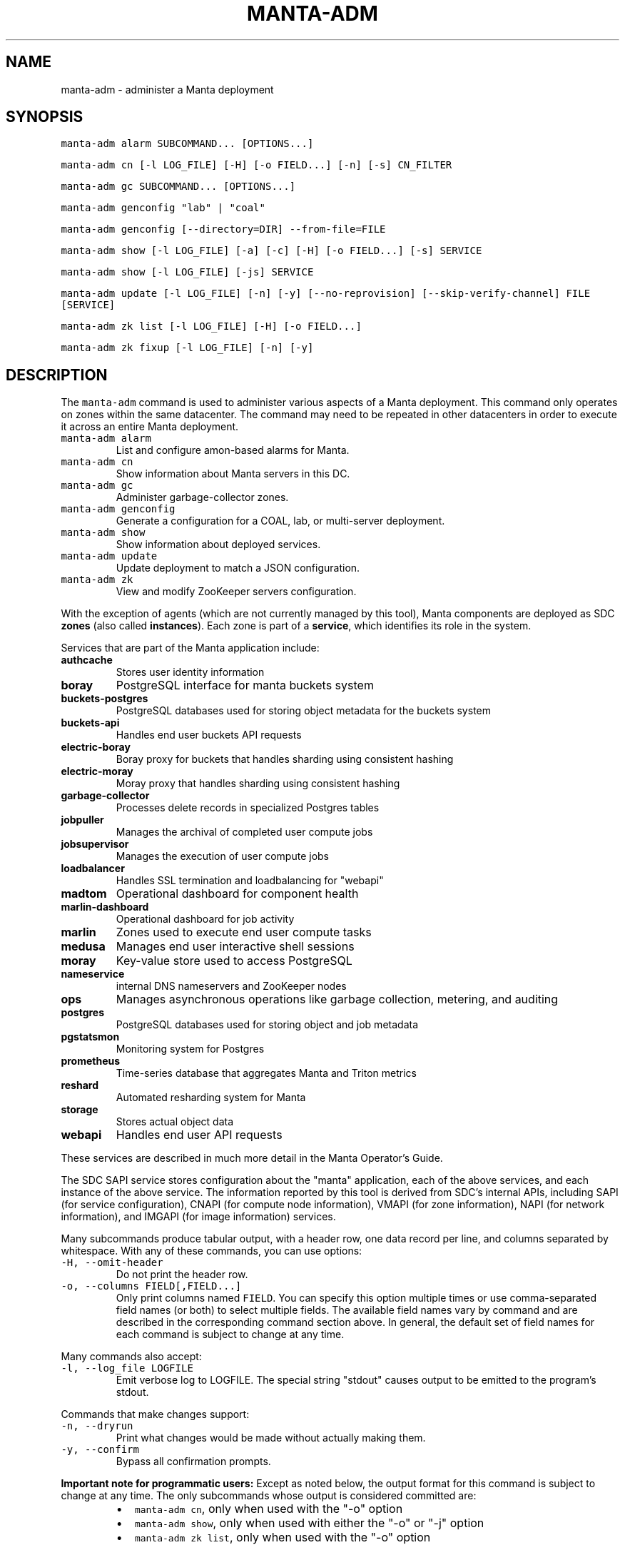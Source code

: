 .TH MANTA\-ADM 1 "2019" Manta "Manta Operator Commands"
.SH NAME
.PP
manta\-adm \- administer a Manta deployment
.SH SYNOPSIS
.PP
\fB\fCmanta\-adm alarm SUBCOMMAND... [OPTIONS...]\fR
.PP
\fB\fCmanta\-adm cn [\-l LOG_FILE] [\-H] [\-o FIELD...] [\-n] [\-s] CN_FILTER\fR
.PP
\fB\fCmanta\-adm gc SUBCOMMAND... [OPTIONS...]\fR
.PP
\fB\fCmanta\-adm genconfig "lab" | "coal"\fR
.PP
\fB\fCmanta\-adm genconfig [\-\-directory=DIR] \-\-from\-file=FILE\fR
.PP
\fB\fCmanta\-adm show [\-l LOG_FILE] [\-a] [\-c] [\-H] [\-o FIELD...] [\-s] SERVICE\fR
.PP
\fB\fCmanta\-adm show [\-l LOG_FILE] [\-js] SERVICE\fR
.PP
\fB\fCmanta\-adm update [\-l LOG_FILE] [\-n] [\-y] [\-\-no\-reprovision] [\-\-skip\-verify\-channel] FILE [SERVICE]\fR
.PP
\fB\fCmanta\-adm zk list [\-l LOG_FILE] [\-H] [\-o FIELD...]\fR
.PP
\fB\fCmanta\-adm zk fixup [\-l LOG_FILE] [\-n] [\-y]\fR
.SH DESCRIPTION
.PP
The \fB\fCmanta\-adm\fR command is used to administer various aspects of a Manta
deployment.  This command only operates on zones within the same datacenter.
The command may need to be repeated in other datacenters in order to execute it
across an entire Manta deployment.
.TP
\fB\fCmanta\-adm alarm\fR
List and configure amon\-based alarms for Manta.
.TP
\fB\fCmanta\-adm cn\fR
Show information about Manta servers in this DC.
.TP
\fB\fCmanta\-adm gc\fR
Administer garbage\-collector zones.
.TP
\fB\fCmanta\-adm genconfig\fR
Generate a configuration for a COAL, lab, or multi\-server deployment.
.TP
\fB\fCmanta\-adm show\fR
Show information about deployed services.
.TP
\fB\fCmanta\-adm update\fR
Update deployment to match a JSON configuration.
.TP
\fB\fCmanta\-adm zk\fR
View and modify ZooKeeper servers configuration.
.PP
With the exception of agents (which are not currently managed by this tool),
Manta components are deployed as SDC \fBzones\fP (also called \fBinstances\fP).
Each zone is part of a \fBservice\fP, which identifies its role in the system.
.PP
Services that are part of the Manta application include:
.TP
\fBauthcache\fP
Stores user identity information
.TP
\fBboray\fP
PostgreSQL interface for manta buckets system
.TP
\fBbuckets\-postgres\fP
PostgreSQL databases used for storing object metadata for the buckets system
.TP
\fBbuckets\-api\fP
Handles end user buckets API requests
.TP
\fBelectric\-boray\fP
Boray proxy for buckets that handles sharding using consistent hashing
.TP
\fBelectric\-moray\fP
Moray proxy that handles sharding using consistent hashing
.TP
\fBgarbage\-collector\fP
Processes delete records in specialized Postgres tables
.TP
\fBjobpuller\fP
Manages the archival of completed user compute jobs
.TP
\fBjobsupervisor\fP
Manages the execution of user compute jobs
.TP
\fBloadbalancer\fP
Handles SSL termination and loadbalancing for "webapi"
.TP
\fBmadtom\fP
Operational dashboard for component health
.TP
\fBmarlin\-dashboard\fP
Operational dashboard for job activity
.TP
\fBmarlin\fP
Zones used to execute end user compute tasks
.TP
\fBmedusa\fP
Manages end user interactive shell sessions
.TP
\fBmoray\fP
Key\-value store used to access PostgreSQL
.TP
\fBnameservice\fP
internal DNS nameservers and ZooKeeper nodes
.TP
\fBops\fP
Manages asynchronous operations like garbage collection, metering, and auditing
.TP
\fBpostgres\fP
PostgreSQL databases used for storing object and job metadata
.TP
\fBpgstatsmon\fP
Monitoring system for Postgres
.TP
\fBprometheus\fP
Time\-series database that aggregates Manta and Triton metrics
.TP
\fBreshard\fP
Automated resharding system for Manta
.TP
\fBstorage\fP
Stores actual object data
.TP
\fBwebapi\fP
Handles end user API requests
.PP
These services are described in much more detail in the Manta Operator's Guide.
.PP
The SDC SAPI service stores configuration about the "manta" application, each of
the above services, and each instance of the above service.  The information
reported by this tool is derived from SDC's internal APIs, including SAPI (for
service configuration), CNAPI (for compute node information), VMAPI (for zone
information), NAPI (for network information), and IMGAPI (for image information)
services.
.PP
Many subcommands produce tabular output, with a header row, one data record per
line, and columns separated by whitespace.  With any of these commands, you can
use options:
.TP
\fB\fC\-H, \-\-omit\-header\fR
Do not print the header row.
.TP
\fB\fC\-o, \-\-columns FIELD[,FIELD...]\fR
Only print columns named \fB\fCFIELD\fR\&.  You can specify this option multiple times
or use comma\-separated field names (or both) to select multiple fields.  The
available field names vary by command and are described in the corresponding
command section above.  In general, the default set of field names for each
command is subject to change at any time.
.PP
Many commands also accept:
.TP
\fB\fC\-l, \-\-log_file LOGFILE\fR
Emit verbose log to LOGFILE.  The special string "stdout" causes output to be
emitted to the program's stdout.
.PP
Commands that make changes support:
.TP
\fB\fC\-n, \-\-dryrun\fR
Print what changes would be made without actually making them.
.TP
\fB\fC\-y, \-\-confirm\fR
Bypass all confirmation prompts.
.PP
\fBImportant note for programmatic users:\fP Except as noted below, the output
format for this command is subject to change at any time. The only subcommands
whose output is considered committed are:
.RS
.IP \(bu 2
\fB\fCmanta\-adm cn\fR, only when used with the "\-o" option
.IP \(bu 2
\fB\fCmanta\-adm show\fR, only when used with either the "\-o" or "\-j" option
.IP \(bu 2
\fB\fCmanta\-adm zk list\fR, only when used with the "\-o" option
.RE
.PP
The output for any other commands may change at any time.  The \fB\fCmanta\-adm alarm\fR
subcommand is still considered an experimental interface.  All other documented
subcommands, options, and arguments are committed, and you can use the exit
status of the program to determine success or failure.
.SH SUBCOMMANDS
.SS "gc" subcommand
.PP
\fB\fCmanta\-adm gc show [\-j]\fR
.PP
\fB\fCmanta\-adm gc update CONFIG_FILE\fR
.PP
\fB\fCmanta\-adm gc gen\-shard\-assignment\fR
.PP
\fB\fCmanta\-adm gc genconfig [\-m MAX_CNS] [\-a SERVICE...] [\-i] IMAGE_UUID NCOLLECTORS\fR
.PP
Garbage collection is the process that cleans up files on storage zones that are
no longer referenced in the metadata tier.
.PP
The \fB\fCmanta\-adm gc\fR subcommand provides tools that allow operators:
.RS
.IP \(bu 2
generate a configuration for deploying garbage\-collector instances
.IP \(bu 2
manage the assignment of metadata shards to garbage\-collector instances
.RE
.PP
\fB\fCmanta\-adm gc show \-j\fR
.PP
Dump a mapping that shows which shards are assigned to which garbage\-collectors.
The output of this command can be re\-purposed as input to \fB\fCmanta\-adm
gc update\fR\&. The interaction between these commands is similar to that
between \fB\fCmanta\-adm show\fR and \fB\fCmanta\-adm update\fR\&.
.PP
\fB\fCmanta\-adm gc update CONFIG_FILE\fR
.PP
Update the mapping from shards to garbage\-collectors. This will require restarting
the garbage\-collectors so that they pick up the new assigned shards. CONFIG_FILE
here should have the same format as the output of \fB\fCmanta\-adm gc show \-j\fR\&.
.PP
\fB\fCmanta\-adm gc genconfig [\-m MAX_CNS] [\-a SERVICE...] [\-i] IMAGE_UUID NCOLLECTORS\fR
.PP
Generate a service deployment layout (interpretable by manta\-adm update) by
layering NCOLLECTORS garbage\-collector zones onto the existing deployment
layout in a minimally disruptive fashion. By default, this means the command
will:
.RS
.IP \(bu 2
avoid colocating garbage\-collector zones with loadbalancer or nameservice
zones.
.IP \(bu 2
add garbage\-collectors to at most MAX_CNS CNs meeting the previous criterion
if specified, otherwise use as many CNs meeting the above criterion as are
available.
.IP \(bu 2
distribute garbage\-collectors as evenly as possible amongest the CNs between
the above criteria.
.RE
.PP
In some deployments these criteria cannot be met. To generate a layout that
does not meet the criteria pass the \-i flag. The flag should not be used in
production deployments.
.PP
To change the list of services to avoid, pass multiple SERVICEs in a
comma\-separated list or with repeated \-a flags.
.PP
\fB\fCmanta\-adm gc gen\-shard\-assignment\fR
.PP
Generate a mapping from shards to garbage\-collectors based on SAPI metadata that
distributes index shards to garbage\-collectors as evenly as possible.
.SS "alarm" subcommand
.PP
\fB\fCmanta\-adm alarm close ALARM_ID...\fR
.PP
\fB\fCmanta\-adm alarm config probegroup list [\-H] [\-o FIELD...]\fR
.PP
\fB\fCmanta\-adm alarm config show\fR
.PP
\fB\fCmanta\-adm alarm config update [\-n] [\-y] [\-\-unconfigure]\fR
.PP
\fB\fCmanta\-adm alarm config verify [\-\-unconfigure]\fR
.PP
\fB\fCmanta\-adm alarm details ALARM_ID...\fR
.PP
\fB\fCmanta\-adm alarm faults ALARM_ID...\fR
.PP
\fB\fCmanta\-adm alarm list [\-H] [\-o FIELD...] [\-\-state=STATE]\fR
.PP
\fB\fCmanta\-adm alarm maint create CREATE_OPTIONS\fR
.PP
\fB\fCmanta\-adm alarm maint delete WIN_ID...\fR
.PP
\fB\fCmanta\-adm alarm maint list [\-H] [\-o FIELD...]\fR
.PP
\fB\fCmanta\-adm alarm maint show\fR
.PP
\fB\fCmanta\-adm alarm metadata events\fR
.PP
\fB\fCmanta\-adm alarm metadata ka [EVENT_NAME...]\fR
.PP
\fB\fCmanta\-adm alarm notify on|off ALARM_ID...\fR
.PP
\fB\fCmanta\-adm alarm show\fR
.PP
The \fB\fCmanta\-adm alarm\fR subcommand provides several tools that allow operators to:
.RS
.IP \(bu 2
view and configure amon probes and probe groups (\fB\fCconfig\fR subcommand)
.IP \(bu 2
view open alarms (\fB\fCshow\fR, \fB\fClist\fR, \fB\fCdetails\fR, and \fB\fCfaults\fR subcommands)
.IP \(bu 2
configure notifications for open alarms (\fB\fCnotify\fR subcommand)
.IP \(bu 2
view local metadata about alarms and probes (\fB\fCmetadata\fR subcommand)
.IP \(bu 2
view and configure amon maintenance windows (\fB\fCmaint\fR subcommand)
.RE
.PP
The primary commands for working with alarms are:
.RS
.IP \(bu 2
\fB\fCmanta\-adm alarm config update\fR: typically used during initial deployment and
after other deployment operations to ensure that the right set of probes and
probe groups are configured for the deployed components
.IP \(bu 2
\fB\fCmanta\-adm alarm show\fR: summarize open alarms
.IP \(bu 2
\fB\fCmanta\-adm alarm details ALARM_ID...\fR: report detailed information (including
suggested actions) for the specified alarms
.IP \(bu 2
\fB\fCmanta\-adm alarm close ALARM_ID...\fR: close open alarms, indicating that they
no longer represent issues
.RE
.PP
For background about Amon itself, probes, probegroups, and alarms, see the
Triton Amon reference documentation.
.PP
As with other subcommands, this command only operates on the current Triton
datacenter.  In multi\-datacenter deployments, alarms are managed separately in
each datacenter.
.PP
Some of the following subcommands can operate on many alarms.  These subcommands
exit failure if they fail for any of the specified alarms, but the operation may
have completed successfully for other alarms.  For example, closing 3 alarms is
not atomic.  If the operation fails, then 1, 2, or 3 alarms may still be open.
.PP
\fB\fCmanta\-adm alarm close ALARM_ID...\fR
.PP
Close the specified alarms.  These alarms will no longer show up in the
\fB\fCmanta\-adm alarm list\fR or \fB\fCmanta\-adm alarm show\fR output.  Amon purges closed
alarms completely after some period of time.
.PP
If the underlying issue that caused an alarm is not actually resolved, then a
new alarm may be opened for the same issue.  In some cases, that can happen
almost immediately.  In other cases, it may take many hours for the problem to
resurface.  In the case of transient issues, a new alarm may not open again
until the issue occurs again, which could be days, weeks, or months later.  That
does not mean the underlying issue was actually resolved.
.PP
As mentioned above, this command attempts to separately close each of the
specified alarms.  It's possible for some of the specified alarms to be closed
even if others were not.
.PP
\fB\fCmanta\-adm alarm config probegroup list [\-H] [\-o FIELD...]\fR
.PP
List configured probe groups in tabular form.  This is primarily useful in
debugging unexpected behavior from the alarms themselves.  The \fB\fCmanta\-adm alarm
config show\fR command provides a more useful summary of the probe groups that are
configured.
.PP
\fB\fCmanta\-adm alarm config show\fR
.PP
Shows summary information about the probes and probe groups that are configured.
This is not generally necessary but it can be useful to verify that probes are
configured as expected.
.PP
\fB\fCmanta\-adm alarm config update [\-n] [\-y] [\-\-unconfigure]\fR
.PP
Examines the Manta components that are deployed and the alarm configuration
(specifically, the probes and probe groups deployed to monitor those components)
and compares them with the expected configuration.  If these do not match,
prints out a summary of proposed changes to the configuration and optionally
applies those changes.
.PP
If \fB\fC\-\-unconfigure\fR is specified, then the tool removes all probes and probe
groups.
.PP
This is the primary tool for updating the set of deployed probes and probe
groups.  Operators would typically use this command:
.RS
.IP \(bu 2
during initial deployment to deploy probes and probe groups
.IP \(bu 2
after deploying (or undeploying) any Manta components to deploy (or remove)
probes related to the affected components
.IP \(bu 2
after updating the \fB\fCmanta\-adm\fR tool itself, which bundles the probe
definitions, to deploy any new or updated probes
.IP \(bu 2
at any time to verify that the configuration matches what's expected
.RE
.PP
This operation is idempotent.
.PP
This command supports the \fB\fC\-n/\-\-dryrun\fR and \fB\fC\-y/\-\-confirm\fR options described
above.
.PP
\fB\fCmanta\-adm alarm config verify [\-\-unconfigure]\fR
.PP
Behaves exactly like \fB\fCmanta\-adm alarm config update \-\-dryrun\fR\&.
.PP
\fB\fCmanta\-adm alarm details ALARM_ID...\fR
.PP
Prints detailed information about any number of alarms.  The detailed
information includes the time the alarm was opened, the last time an event was
associated with this alarm, the total number of events associated with the
alarm, the affected components, and information about the severity, automated
response, and suggested actions for this issue.
.PP
\fB\fCmanta\-adm alarm faults ALARM_ID...\fR
.PP
Prints detailed information about the faults associated with any number of
alarms.  Each fault represents a particular probe failure.  The specific
information provided depends on the alarm.  If the alarm related to a failed
health check command, then the exit status, terminating signal, stdout, and
stderr of the command are provided.  If the alarm relates to an error log entry,
the contents of the log entry are provided.  There can be many faults associated
with a single alarm.
.PP
\fB\fCmanta\-adm alarm list [\-H] [\-o FIELD...] [\-\-state=STATE]\fR
.PP
Lists alarms in tabular form.  \fB\fCSTATE\fR controls which alarms are listed, which
may be any of "open", "closed", "all", or "recent".  The default is "open".
.PP
See also the \fB\fCmanta\-adm alarm show\fR command.
.PP
\fB\fCmanta\-adm alarm maint create CREATE_OPTIONS\fR
.PP
Creates (schedules) an Amon maintenance window, which is a period of time and a
scope for which alarm notifications are suspended.  Maintenance windows have a
start time, an end time, and an operator\-provided notes field (typically used to
reference a ticket number in some other system).  By default, maintenance
windows affect all notifications for an account (and so Manta maintenance
windows affect all Manta\-related notifications), but they can be scoped to a
specific set of probes, probe groups, or machines.
.PP
During maintenance windows, Amon continues to execute all probe checks and it
continues to open new alarms for failing probe checks.  However, faults created
during a maintenance window that are within the scope of that window are
reported as "maintenance faults", and such faults do not trigger notifications.
.PP
As an example, suppose an operator creates a maintenance window for the period
today between 0200Z and 0400Z scoped to machine "lb7".  At 0214Z, Amon detects a
failure for a "log\-scan" probe on machine "lb7" that would normally open a new
alarm and send notifications.  The alarm is opened as usual.  Because the event
happened within the maintenance window's time period and within its scope
(namely, machine "lb7"), a new maintenance fault is created, not a regular
fault, and no notifications are sent out.  But the alarm remains open until an
operator closes it.  A probe check failure for "lb7" after 0400Z would result in
a normal fault being created for the same alarm, and notifications would be
sent.  Similarly, a probe check failure at 0300Z for a different machine would
result in notifications being sent, even if the resulting fault would be
attached to the same alarm (e.g., because the "lb7" probe and this new probe are
in the same probe group).
.PP
The following three option\-arguments are always required:
.TP
\fB\fC\-\-start START_TIME\fR
Specifies the start time of the maintenance window.  \fB\fCSTART_TIME\fR should be an
ISO 8601 timestamp, or else the special string \fB\fCnow\fR, which means that the
window should begin immediately.
.TP
\fB\fC\-\-end END_TIME\fR
Specifies the end time of the maintenance window.  \fB\fCEND_TIME\fR should be an ISO
8601 timestamp, and it must be later than the specified start time.
.TP
\fB\fC\-\-notes NOTES\fR
Provides arbitrary notes to be recorded with the window.  This is intended for
operators to reference tickets or other identifiers in other systems.  The
system ignores the contents of this field except to report it back via the
other subcommands.
.PP
You may also specify:
.TP
\fB\fC\-\-machine MACHINE_UUID, \-\-probe PROBE_UUID, \-\-probegroup GROUP_UUID\fR
Limits the scope of the maintenance window so that it only affects the
specified machines, probes, or probe groups.  You can specify any one of these
options multiple times (e.g., to specify multiple machines), but you cannot
mix these options together.  The values are only validated for basic syntax.
They are not validated against the set of deployed machines, probes, or probe
groups.
.PP
Note that Amon automatically deletes maintenance windows whose end time has
passed.  This tool does not allow you to create maintenance windows whose end
time is in the past.
.PP
Example: create an alarm for the period between 0200Z and 0400Z on July 17,
2017 associated with ticket \fB\fCCM\-123\fR
.PP
.RS
.nf
# manta\-adm alarm maint create \-\-start=2017\-07\-17T02:00:00Z \\
    \-\-end=2017\-07\-17T04:00:00Z \-\-notes "CM\-123"
.fi
.RE
.PP
\fB\fCmanta\-adm alarm maint delete WIN_ID...\fR
.PP
Deletes (cancels) the maintenance windows with identifiers \fB\fCWIN_ID...\fR\&.  The
windows will no longer show up in the \fB\fCmanta\-adm alarm maint list\fR or \fB\fCmanta\-adm
alarm maint show\fR output, and Amon will resume sending notifications for events
that would have fallen within the window's time period and scope.
.PP
\fB\fCWIN_ID\fR is Amon's integer identifier for the window.  You can retrieve this
from the \fB\fCmanta\-adm alarm maint list\fR or \fB\fCmanta\-adm alarm maint show\fR commands.
.PP
This command attempts to separately delete each of the specified windows.  If it
fails to delete any of them (e.g., because they're not valid window identifiers
or because of a transient problem with Amon), it may still have deleted others.
.PP
\fB\fCmanta\-adm alarm maint list [\-H] [\-o FIELD...]\fR
.PP
Lists basic information about outstanding maintenance windows.  This command is
intended when you want tabular output or specific fields.  See the \fB\fCmanta\-adm
alarm maint show\fR command for a more useful human\-readable summary.
.PP
\fB\fCmanta\-adm alarm maint show\fR
.PP
Summarizes each outstanding maintenance window.  This is intended for human
operators, not programmatic tools.  The output format may change in future
versions.
.PP
\fB\fCmanta\-adm alarm metadata events\fR
.PP
List the names for all of the events known to this version of \fB\fCmanta\-adm\fR\&.  Each
event corresponds to a distinct kind of problem.  For details about each one,
see \fB\fCmanta\-adm alarm metadata ka\fR\&.  The list of events comes from metadata
bundled with the \fB\fCmanta\-adm\fR tool.
.PP
\fB\fCmanta\-adm alarm metadata ka [EVENT_NAME...]\fR
.PP
Print out knowledge articles about each of the specified events.  This
information comes from metadata bundled with the \fB\fCmanta\-adm\fR tool.  If no events
are specified, prints out knowledge articles about all events.
.PP
Knowledge articles include information about the severity of the problem, the
impact, the automated response, and the suggested action.
.PP
\fB\fCmanta\-adm alarm notify on|off ALARM_ID...\fR
.PP
Enable or disable notifications for the specified alarms.  Notifications are
generally configured through Amon, which supports both email and XMPP
notification for new alarms and new events on existing, open alarms.  This
command controls whether notifications are enabled for the specified alarms.
.PP
\fB\fCmanta\-adm alarm show\fR
.PP
Summarize open alarms.  For each alarm, use the \fB\fCmanta\-adm alarm details\fR
subcommand to view more information about it.
.SS "cn" subcommand
.PP
\fB\fCmanta\-adm cn [\-l LOG_FILE] [\-H] [\-o FIELD...] [\-n] [\-s] [CN_FILTER]\fR
.PP
The \fB\fCmanta\-adm cn\fR subcommand is used to list SDC compute nodes being used in
the current Manta deployment in the current datacenter.  The default output is a
table with one row per compute node.  See above for information on the \fB\fC\-l\fR,
\fB\fC\-H\fR, and \fB\fC\-o\fR options.
.TP
\fB\fC\-n, \-\-oneachnode\fR
Instead of printing a table, emit a comma\-separated list of matching
hostnames, suitable for use with 
.BR sdc-oneachnode (1)'s 
\fB\fC\-n\fR option.  See also
.BR manta-oneach (1).
.TP
\fB\fC\-s, \-\-storage\-only\fR
Show only compute nodes with "storage" zones on them.
.PP
The optional \fB\fCCN_FILTER\fR string can be used to provide any substring of a
compute node's hostname, server uuid, administrative IP address, compute id, or
storage ids.  All matching compute nodes will be reported.
.PP
Available fields for the \fB\fC\-o/\-\-columns\fR option include "server_uuid", "host",
"dc" (the datacenter name), "admin_ip", "ram", "compute_id", "storage_ids",
and "kind" (which is either "storage" or "other").
.PP
Example: list basic info about all Manta CNs in this DC:
.PP
.RS
.nf
# manta\-adm cn
.fi
.RE
.PP
Example: list info about Manta CN with server uuid matching 7432ffc8:
.PP
.RS
.nf
# manta\-adm cn 7432ffc8
.fi
.RE
.PP
Example: list only storage nodes:
.PP
.RS
.nf
# manta\-adm cn \-s
.fi
.RE
.PP
Example: list only the hostnames (and omit the header):
.PP
.RS
.nf
# manta\-adm cn \-H \-o host
.fi
.RE
.PP
Example: list hostnames in form suitable for "sdc\-oneachnode \-n":
.PP
.RS
.nf
# manta\-adm cn \-n
.fi
.RE
.PP
Example: list storage CNs with their associated storage id (used in object
metadata) and compute ids (used by the compute jobs subsystem):
.PP
.RS
.nf
# manta\-adm cn \-o host,admin_ip,compute_id,storage_ids storage
.fi
.RE
.SS "genconfig" subcommand
.PP
\fB\fCmanta\-adm genconfig "lab" | "coal"\fR
.PP
\fB\fCmanta\-adm genconfig [\-\-directory=DIR] \-\-from\-file=FILE\fR
.PP
The \fB\fCmanta\-adm genconfig\fR subcommand generates a JSON configuration file
suitable for use with \fB\fCmanta\-adm update\fR\&.  The images used for each service are
the images configured in SAPI, which are generally the last images downloaded by
.BR manta-init (1), 
so this command is sometimes used as a shortcut for identifying
the latest images that have been fetched for each service.
.PP
When the first argument is \fB\fC"coal"\fR, the command produces a configuration
suitable for a small VM\-in\-a\-laptop deployment.  The configuration is always
emitted to stdout.
.PP
When the first argument is \fB\fC"lab"\fR, the command produces a configuration
suitable for a larger single\-server install.  The configuration is always
emitted to stdout.
.PP
The \fB\fC\-\-from\-file=FILE\fR form can be used to generate a configuration suitable for
a much larger, production\-style deployment.  \fB\fCFILE\fR is a JSON file in the format
specified below that describes the parameters of the deployment, including the
number of metadata shards and the set of availability zones, racks, and servers.
This form attempts to create a deployment that will survive failures of any
component, server, rack, or availability zone as long as sufficient servers,
racks, and availability zones are included in the input file.  Availability zone
and rack information can be omitted from the file, in which case the tool will
generate a configuration ignoring rack\-level and AZ\-level considerations.  This
tool uses a number of heuristics, and the output should be verified.
.PP
By default, the generated configuration is emitted to stdout.  With the
\fB\fC\-\-directory\fR option, the configuration will be written to files in the
specified directory named by availability zone.  This option must be used if the
servers in \fB\fCFILE\fR span more than one availability zone.
.PP
The input JSON file \fB\fCFILE\fR should contain a single object with properties:
.TP
\fB\fCnshards\fR (positive integer)
the number of database shards to create, which is usually one more than the
number of shards that are intended to store object metadata (in order to
accommodate jobs and low\-volume system metadata that's typically stored in
shard 1)
.TP
\fB\fCservers\fR (array of objects)
the list of servers available for deployment
.PP
Each element of \fB\fCservers\fR is an object with properties:
.TP
\fB\fCtype\fR (string: either \fB\fC"metadata"\fR or \fB\fC"storage"\fR)
identifies this server as a target for metadata services or storage services.
It's not strictly required that Manta services be partitioned in this way, but
this tool requires that because most production deployments use two classes of
hardware for these purposes.
.TP
\fB\fCuuid\fR (string)
the SDC compute node uuid for this server.  This must be unique within the
entire region.
.TP
\fB\fCmemory\fR (positive integer)
gigabytes of memory available on this server.  This is currently only used for
storage servers to determine the appropriate number of compute zones.
.TP
\fB\fCaz\fR (string)
(optional) availability zone.  If the value is omitted from any server, that
server is placed into a default availablity zone.
.TP
\fB\fCrack\fR (string)
(optional) arbitrary identifier for the rack this server is part of.  Racks
often represent fault domains, so the tool uses this information to attempt to
distribute services across racks.  If the value is omitted from any server,
that server is placed into a default rack.
.PP
See the Manta Operator's Guide for a more complete discussion of sizing and
laying out Manta services.
.SS "show" subcommand
.PP
\fB\fCmanta\-adm show [\-l LOG_FILE] [\-a] [\-c] [\-H] [\-o FIELD...] [\-s] SERVICE\fR
.PP
\fB\fCmanta\-adm show [\-l LOG_FILE] [\-js] SERVICE\fR
.PP
The \fB\fCmanta\-adm show\fR subcommand reports information about deployed Manta
component zones.  The default output is a table with one row per deployed zone.
See above for information on the \fB\fC\-l\fR, \fB\fC\-H\fR, and \fB\fC\-o\fR options.
.TP
\fB\fC\-a, \-\-all\fR
Show zones deployed in all datacenters associated with this Manta deployment.
By default, only zones deployed in the current datacenter are shown.  Many
fields for zones deployed in other datacenters will not be available.
.TP
\fB\fC\-c, \-\-bycn\fR
Instead of showing tabular output with one row per zone sorted by service,
group zones by the compute node on which each zone is deployed.  With
\fB\fC\-a/\-\-all\fR, all compute zones in other datacenters are grouped together, since
compute node information is not available for remote datacenters.
.TP
\fB\fC\-s, \-\-summary\fR
Instead of showing tabular output with one row per zone, show tabular output
with one row per group of zones having the same "service", "image", and
"shard" properties (or just "image", for zones to which "shard" does not
logically apply).  The count for each group is also reported.  With
\fB\fC\-j/\-\-json\fR, the same information is presented in JSON form.
.TP
\fB\fC\-j, \-\-json\fR
Instead of the default text\-based output, emit a JSON representation of the
summary information reported with the \fB\fC\-s/\-\-summary\fR command.  This format is
suitable for use with \fB\fCmanta\-adm update\fR\&.  This option cannot be combined with
\fB\fC\-c/\-\-bycn\fR, \fB\fC\-a/\-\-all\fR, \fB\fC\-H/\-\-omit\-header\fR, or \fB\fC\-o/\-\-columns\fR, and it \fImust\fP
be combined with \fB\fC\-s/\-\-summary\fR\&.  (Future versions of this command may support
a different JSON\-based report when \fB\fC\-j/\-\-json\fR is used without
\fB\fC\-s/\-\-summary\fR\&.)  For details on the JSON format, see \fB\fCmanta\-adm update\fR\&.
.PP
If \fB\fCSERVICE\fR is specified, then only zones whose service name is \fB\fCSERVICE\fR will
be reported.
.PP
Available fields for the \fB\fC\-o/\-\-columns\fR option include:
.RS
.IP \(bu 2
\fB\fCdatacenter\fR: the name of the datacenter in which this zone is deployed
.IP \(bu 2
\fB\fCimage\fR: the uuid of the zone's image
.IP \(bu 2
\fB\fCversion\fR: the version of the zone's image
.IP \(bu 2
\fB\fCprimary_ip\fR: the primary IP address for this zone
.IP \(bu 2
\fB\fCservice\fR: the name of the service this zone is part of
.IP \(bu 2
\fB\fCshard\fR: the metadata shard number for this zone.  This is only meaningful
for "moray" and "postgres" zones.
.IP \(bu 2
\fB\fCstorage_id\fR: the internal storage id for this zone.  This is only present
for "storage" zones.
.IP \(bu 2
\fB\fCzonename\fR: the full unique identifier for this zone
.IP \(bu 2
\fB\fCzoneabbr\fR: the first 8 characters of "zonename"
.IP \(bu 2
\fB\fCgz_host\fR: the hostname of the CN on which this zone is deployed
.IP \(bu 2
\fB\fCgz_admin_ip\fR: the primary IP address for the CN on which this zone is
deployed
.IP \(bu 2
\fB\fCcount\fR (summary mode only): the number of zones having the same "service",
"image", and "shard" fields (where meaningful)
.RE
.PP
Note that the "count" field is only meaningful when \fB\fC\-s/\-\-summarize\fR is
specified.  The only other fields that are meaningful when \fB\fC\-s/\-\-sumarize\fR is
specified are "service", "image", "version", and "shard".
.PP
Example: list all Manta zones in the current DC
.PP
.RS
.nf
# manta\-adm show
.fi
.RE
.PP
Example: list zones in the current DC by compute node
.PP
.RS
.nf
# manta\-adm show \-c
.fi
.RE
.PP
Example: summarize Manta zones in the current DC
.PP
.RS
.nf
# manta\-adm show \-s
.fi
.RE
.PP
Example: list all Manta zones in all datacenters (no IP info available)
.PP
.RS
.nf
# manta\-adm show \-a
.fi
.RE
.PP
Example: show only postgres zones in the current datacenter
.PP
.RS
.nf
# manta\-adm show postgres
.fi
.RE
.SS "update" subcommand
.PP
\fB\fCmanta\-adm update [\-l LOG_FILE] [\-n] [\-y] [\-\-no\-reprovision] [\-\-skip\-verify\-channel] FILE [SERVICE]\fR
.PP
The \fB\fCmanta\-adm update\fR command updates a Manta deployment to match the JSON
configuration stored at path \fB\fCFILE\fR\&.  The JSON configuration describes the
precise number of instances that should be running for each version (image) of
each type of service on each server.  The update process will involve some
number of zone deployments, undeployments, and reprovisions.  For example, if
there are 3 "webapi" instances deployed of version "X" on a given server and the
configuration specifies that there should be 1 "webapi" instance at version "Y",
then one of the existing "webapi" instances will be reprovisioned to version "Y"
and the others will be removed.
.PP
The command automatically manages the sequence and concurrency of updates to
minimize impact to a running system.  Because running the command always
compares the current deployment to the one provided in the configuration file,
it is idempotent.  If there are any failures, you can re\-run \fB\fCmanta\-adm update\fR
as needed to bring the system to the desired configuration.
.PP
\fBThis command is primarily intended for use with stateless services.  Extreme
care should be taken when using it with stateful services like "postgres" or
"storage".  See the Manta Operator's Guide for the appropriate procedures for
upgrading all components.\fP
.PP
This command supports the \fB\fC\-l/\-\-log_file\fR, \fB\fC\-n/\-\-dryrun\fR, and \fB\fC\-y/\-\-confirm\fR
options described above, plus:
.TP
\fB\fC\-\-no\-reprovision\fR
When upgrading a zone, always provision a new zone and deprovision the
previous one, rather than reprovisioning the existing one.
.TP
\fB\fC\-\-skip\-verify\-channel\fR
When upgrading, do not verify that the images being provisioned or
reprovisioned are present on the "remote" (usually \[la]https://updates.joyent.com\[ra])
imgapi channel that was set on the headnode using the \fB\fCsdcadm channel\fR
command.
.PP
If \fB\fCSERVICE\fR is specified, then only instances of the named service are
changed.
.PP
The JSON configuration format consists of an object with several levels of
properties:
.nr step0 0 1
.RS
.IP \n+[step0]
Top\-level properties are server uuids.  Everything below a given server uuid
describes instances deployed on that server.
.IP \n+[step0]
The next\-level properties are service names.
.IP \n+[step0]
For services that use shards ("postgres" and "moray"), the next\-level
property names are shard numbers.
.IP \n+[step0]
The next\-level property names are image uuids, which describe the specific
image (version) of zones should be deployed.
.IP \n+[step0]
The values at the leafs are integers describing the number of zones for that
image uuid should be deployed for this service on this server.
.RE
.PP
Here's an example snippet:
.PP
.RS
.nf
{
    "44454c4c\-5700\-1047\-8051\-b3c04f585131": {
        "nameservice": {
            "59ef6322\-6968\-11e5\-987a\-0bd10a3d6e65": 3
        },
        "postgres": {
            "1": {
                "0a8692f6\-6968\-11e5\-a997\-3334c877b2f3": 3
            },
            "2": {
                "0a8692f6\-6968\-11e5\-a997\-3334c877b2f3": 3
            }
        },
        ...
    }
}
.fi
.RE
.PP
This configuration denotes that on the server with uuid
"44454c4c\-5700\-1047\-8051\-b3c04f585131", there should be:
.RS
.IP \(bu 2
three "nameservice" instances using image
"59ef6322\-6968\-11e5\-987a\-0bd10a3d6e65",
.IP \(bu 2
three "postgres" instances in shard 1 using image
"0a8692f6\-6968\-11e5\-a997\-3334c877b2f3", and
.IP \(bu 2
three "postgres" instances in shard 2 using image
"0a8692f6\-6968\-11e5\-a997\-3334c877b2f3".
.RE
.PP
The starting point for an update operation is usually the output of \fB\fCmanta\-adm
show \-sj\fR\&.  From that configuration, you can:
.RS
.IP \(bu 2
scale up or down the number of any component by increasing or decreasing the
counts,
.IP \(bu 2
upgrade all instances of a component by changing the image uuid for it, and
.IP \(bu 2
perform rolling upgrades by adding a second image uuid for a service with
count "1", then updating repeatedly with more instances of the second image
and fewer instances of the first image.
.RE
.PP
subject to the caveats described above for stateful services.
.PP
This tool does not provide an interface for undeploying or upgrading specific
zones by zonename.
.PP
Example: update the current deployment to the configuration in \fB\fCnewconfig.json\fR:
.PP
.RS
.nf
# manta\-adm update newconfig.json
.fi
.RE
.PP
Example: update only "moray" instances to the configuration in \fB\fCnewconfig.json\fR:
.PP
.RS
.nf
# manta\-adm update newconfig.json moray
.fi
.RE
.SS "zk" subcommand
.PP
\fB\fCmanta\-adm zk list [\-l LOG_FILE] [\-H] [\-o FIELD...]\fR
.PP
\fB\fCmanta\-adm zk fixup [\-l LOG_FILE] [\-n] [\-y]\fR
.PP
The \fB\fCmanta\-adm zk\fR subcommand provides subcommands for viewing and repairing the
list of ZooKeeper peers.  The \fB\fCmanta\-adm zk list\fR command reports a tabular view
of the ZooKeeper servers used for the current Manta deployment.  The \fB\fCmanta\-adm
zk fixup\fR command compares the ZooKeeper configuration (defined by the
\fB\fCZK_SERVERS\fR and \fB\fCZK_ID\fR SAPI metadata properties) to the list of deployed
nameservice zones, reports any discrepancies or other issues, and optionally
repairs certain kinds of issues.  If repairs are made, only metadata is changed.
This tool is intended for cases where a ZK server has been undeployed and the
configuration needs to be updated, or where deployment failed and left stale
configuration, or other unusual cases where the configuration does not match the
list of deployed nameservers.
.PP
See above for information about the \fB\fC\-l\fR, \fB\fC\-H\fR, and \fB\fC\-o\fR options for
\fB\fCmanta\-adm zk list\fR\&.  Fields available for use with \fB\fC\-o\fR include "ord" (the
ordinal number of each server), "datacenter", "zoneabbr", "zonename", "ip", and
"port".
.PP
The \fB\fCmanta\-adm zk fixup\fR command supports the \fB\fC\-l/\-\-log_file\fR, \fB\fC\-n/\-\-dryrun\fR,
and \fB\fC\-y/\-\-confirm\fR options described above.
.SH EXIT STATUS
.TP
\fB\fC0\fR
Success
.TP
\fB\fC1\fR
Generic failure.
.TP
\fB\fC2\fR
The command\-line options were not valid.
.SH COPYRIGHT
.PP
Copyright 2019 Joyent, Inc.
.SH SEE ALSO
.PP
.BR json (1), 
Manta Operator's Guide
